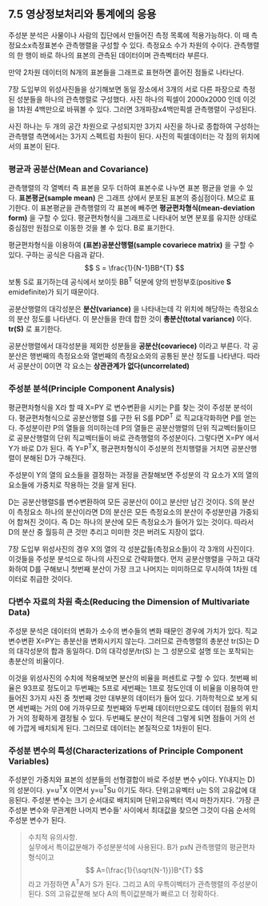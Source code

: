 ** 7.5 영상정보처리와 통계에의 응용
   주성분 분석은 사물이나 사람의 집단에서 만들어진 측정 목록에 적용가능하다.
   이 때 측정요소x측정표본수 관측행렬을 구성할 수 있다. 측정요소 수가 차원의 수이다.
   관측행렬의 한 행이 바로 하나의 표본의 관측된 데이터이며 관측벡터라 부른다.

   만약 2차원 데이터의 N개의 표본들을 그래프로 표현하면 흩어진 점들로 나타난다.

   7장 도입부의 위성사진들을 상기해보면
   동일 장소에서 3개의 서로 다른 파장으로 측정된 성분들을 하나의 관측행렬로 구성했다.
   사진 하나의 픽셀이 2000x2000 인데 이것을 1차원 4백만으로 바꿔볼 수 있다.
   그러면 3개파장x4백만픽셀 관측행렬이 구성된다.
   
   사진 하나는 두 개의 공간 차원으로 구성되지만
   3가지 사진을 하나로 종합하여 구성하는 관측행렬 측면에서는 3가지 스펙트럼 차원이 된다.
   사진의 픽셀데이터는 각 점의 위치에서의 표본이 된다.

*** 평균과 공분산(Mean and Covariance)
    관측행렬의 각 열벡터 즉 표본을 모두 더하여 표본수로 나누면 표본 평균을 얻을 수 있다.
    *표본평균(sample mean)* 은 그래프 상에서 분포된 표본의 중심점이다. M으로 표기한다.
    이 표본평균을 관측행렬의 각 표본에 빼주면 *평균편차형식(mean-deviation form)* 
    을 구할 수 있다. 평균편차형식을 그래프로 나타내어 보면 분포를 유지한 상태로 중심점만 
    원점으로 이동한 것을 볼 수 있다. B로 표기한다.

    평균편차형식을 이용하여 *(표본)공분산행렬(sample covariece matrix)* 을 구할 수 있다.
    구하는 공식은 다음과 같다.
      \[ S = \frac{1}{N-1}BB^{T} \]
    보통 S로 표기하는데 공식에서 보이듯 BB^{T} 덕분에 
    양의 반정부호(positive *S* emidefinite)가 되기 때문이다.

    공분산행렬의 대각성분은 *분산(variance)* 을 나타내는데
    각 위치에 해당하는 측정요소의 분산 정도를 나타낸다.
    이 분산들을 한데 합한 것이 *총분산(total variance)* 이다. *tr(S)* 로 표기한다.

    공분산행렬에서 대각성분을 제외한 성분들을 *공분산(covariece)* 이라고 부른다.
    각 공분산은 행번째의 측정요소와 열번째의 측정요소와의 공통된 분산 정도를 나타낸다. 
    따라서 공분산이 0이면 각 요소는 *상관관계가 없다(uncorrelated)*  

*** 주성분 분석(Principle Component Analysis)
    평균편차형식을 X라 할 때 X=PY 로 변수변환을 시키는 P를 찾는 것이 주성분 분석이다.
    평균편차형식으로 공분산행렬 S를 구한 뒤 S를 PDP^{T} 로 직교대각화하면 P를 얻는다.
    주성분이란 P의 열들을 의미하는데 
    P의 열들은 공분산행렬의 단위 직교벡터들이므로
    공분산행렬의 단위 직교벡터들이 바로 관측행렬의 주성분이다.
    그렇다면 X=PY 에서 Y가 바로 D가 된다.
    즉 Y=P^{T}X, 평균편차형식이 주성분의 전치행렬을 거치면 공분산행렬이 분해된 D가
    구해진다.

    주성분이 Y의 열의 요소들을 결정하는 과정을 관찰해보면
    주성분의 각 요소가 X의 열의 요소들에 가중치로 작용하는 것을 알게 된다.

    D는 공분산행렬S를 변수변환하여 모든 공분산이 0이고 분산만 남긴 것이다.
    S의 분산이 측정요소 하나의 분산이라면 
    D의 분산은 모든 측정요소의 분산이 주성분만큼 가중되어 합쳐진 것이다. 
    즉 D는 하나의 분산에 모든 측정요소가 들어가 있는 것이다.
    따라서 D의 분산 중 월등히 큰 것만 추리고 미미한 것은 버려도 지장이 없다.

    7장 도입부 위성사진의 경우 X의 열의 각 성분값들(측정요소들)이 각 3개의 사진이다.
    이것들을 주성분 분석으로 하나의 사진으로 간략화했다. 
    먼저 공분산행렬을 구하고 대각화하여 D를 구해보니 첫번째 분산이 가장 크고 
    나머지는 미미하므로 무시하여 1차원 데이터로 취급한 것이다.

*** 다변수 자료의 차원 축소(Reducing the Dimension of Multivariate Data)
    주성분 분석은 데이터의 변화가 소수의 변수들의 변화 때문인 경우에 가치가 있다.
    직교변수변환 X=PY는 총분산을 변화시키지 않는다. 그러므로 관측행렬의 총분산 tr(S)는
    D의 대각성분의 합과 동일하다. D의 대각성분/tr(S) 는 그 성분으로 설명 또는 포착되는
    총분산의 비율이다.

    이것을 위성사진의 수치에 적용해보면 분산의 비율을 퍼센트로 구할 수 있다.
    첫번째 비율은 93프로 정도이고 두번째는 5프로 세번째는 1프로 정도인데
    이 비율을 이용하여 만들어진 3가지 사진 중 첫번째 것만 대부분의 데이터가 들어 있다.
    기하학적으로 보게 되면 세번째는 거의 0에 가까우므로 첫번째와 두번째 데이터만으로도
    데이터 점들의 위치가 거의 정확하게 결정될 수 있다. 두번째도 분산이 적은데
    그렇게 되면 점들이 거의 선에 가깝게 배치되게 된다. 
    그러므로 데이터는 본질적으로 1차원이 된다.

*** 주성분 변수의 특성(Characterizations of Principle Component Variables) 
    주성분인 가중치와 표본의 성분들의 선형결합이 바로 주성분 변수 y이다. 
    Y(내지는 D)의 성분이다. y=u^{T}X 이면서 y=u^{T}Su 이기도 하다. 
    단위고유벡터 u는 S의 고유값에 대응된다.
    주성분 변수는 크기 순서대로 배치되며 단위고유벡터 역시 마찬가지다.
    '가장 큰 주성분 변수와 무관계한 나머지 변수들' 사이에서 최대값을 찾으면 
    그것이 다음 순서의 주성분 변수가 된다.
    #+BEGIN_QUOTE
    수치적 유의사항. \\
    실무에서 특이값분해가 주성분분석에 사용된다. B가 pxN 관측행렬의 평균편차형식이고
    \[ A=(\frac{1}{\sqrt{N-1}})B^{T} \]라고 가정하면 A^{T}A가 S가 된다. 그리고 A의 우특이벡터가
    관측행렬의 주성분이 된다. S의 고유값분해 보다 A의 특이값분해가 빠르고 더 정확하다. 
    #+END_QUOTE
    

